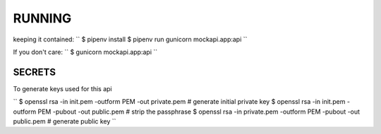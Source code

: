 RUNNING
=======

keeping it contained:
``
$ pipenv install
$ pipenv run gunicorn mockapi.app:api
``

If you don't care:
``
$ gunicorn mockapi.app:api
``


SECRETS
-------
To generate keys used for this api

``
$ openssl rsa -in init.pem -outform PEM -out private.pem            # generate initial private key
$ openssl rsa -in init.pem -outform PEM -pubout -out public.pem     # strip the passphrase
$ openssl rsa -in private.pem -outform PEM -pubout -out public.pem  # generate public key
``
